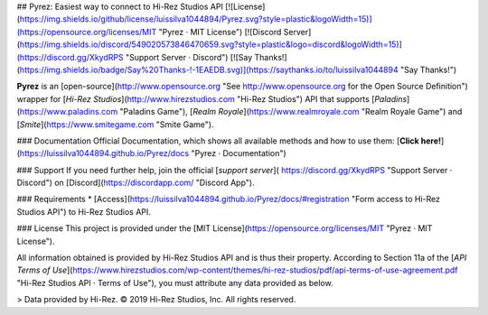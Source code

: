 ## Pyrez: Easiest way to connect to Hi-Rez Studios API
[![License](https://img.shields.io/github/license/luissilva1044894/Pyrez.svg?style=plastic&logoWidth=15)](https://opensource.org/licenses/MIT "Pyrez · MIT License")
[![Discord Server](https://img.shields.io/discord/549020573846470659.svg?style=plastic&logo=discord&logoWidth=15)](https://discord.gg/XkydRPS "Support Server · Discord")
[![Say Thanks!](https://img.shields.io/badge/Say%20Thanks-!-1EAEDB.svg)](https://saythanks.io/to/luissilva1044894 "Say Thanks!")

**Pyrez** is an [open-source](http://www.opensource.org "See http://www.opensource.org for the Open Source Definition") wrapper for [*Hi-Rez Studios*](http://www.hirezstudios.com "Hi-Rez Studios") API that supports [*Paladins*](https://www.paladins.com "Paladins Game"), [*Realm Royale*](https://www.realmroyale.com "Realm Royale Game") and [*Smite*](https://www.smitegame.com "Smite Game").

### Documentation
Official Documentation, which shows all available methods and how to use them: [**Click here!**](https://luissilva1044894.github.io/Pyrez/docs "Pyrez · Documentation")

### Support
If you need further help, join the official [*support server*](
https://discord.gg/XkydRPS "Support Server · Discord") on [Discord](https://discordapp.com/ "Discord App").

### Requirements
* [Access](https://luissilva1044894.github.io/Pyrez/docs/#registration "Form access to Hi-Rez Studios API") to Hi-Rez Studios API.

### License
This project is provided under the [MIT License](https://opensource.org/licenses/MIT "Pyrez · MIT License").

All information obtained is provided by Hi-Rez Studios API and is thus their property. According to Section 11a of the [`API Terms of Use`](https://www.hirezstudios.com/wp-content/themes/hi-rez-studios/pdf/api-terms-of-use-agreement.pdf "Hi-Rez Studios API · Terms of Use"), you must attribute any data provided as below.

> Data provided by Hi-Rez. © 2019 Hi-Rez Studios, Inc. All rights reserved.
